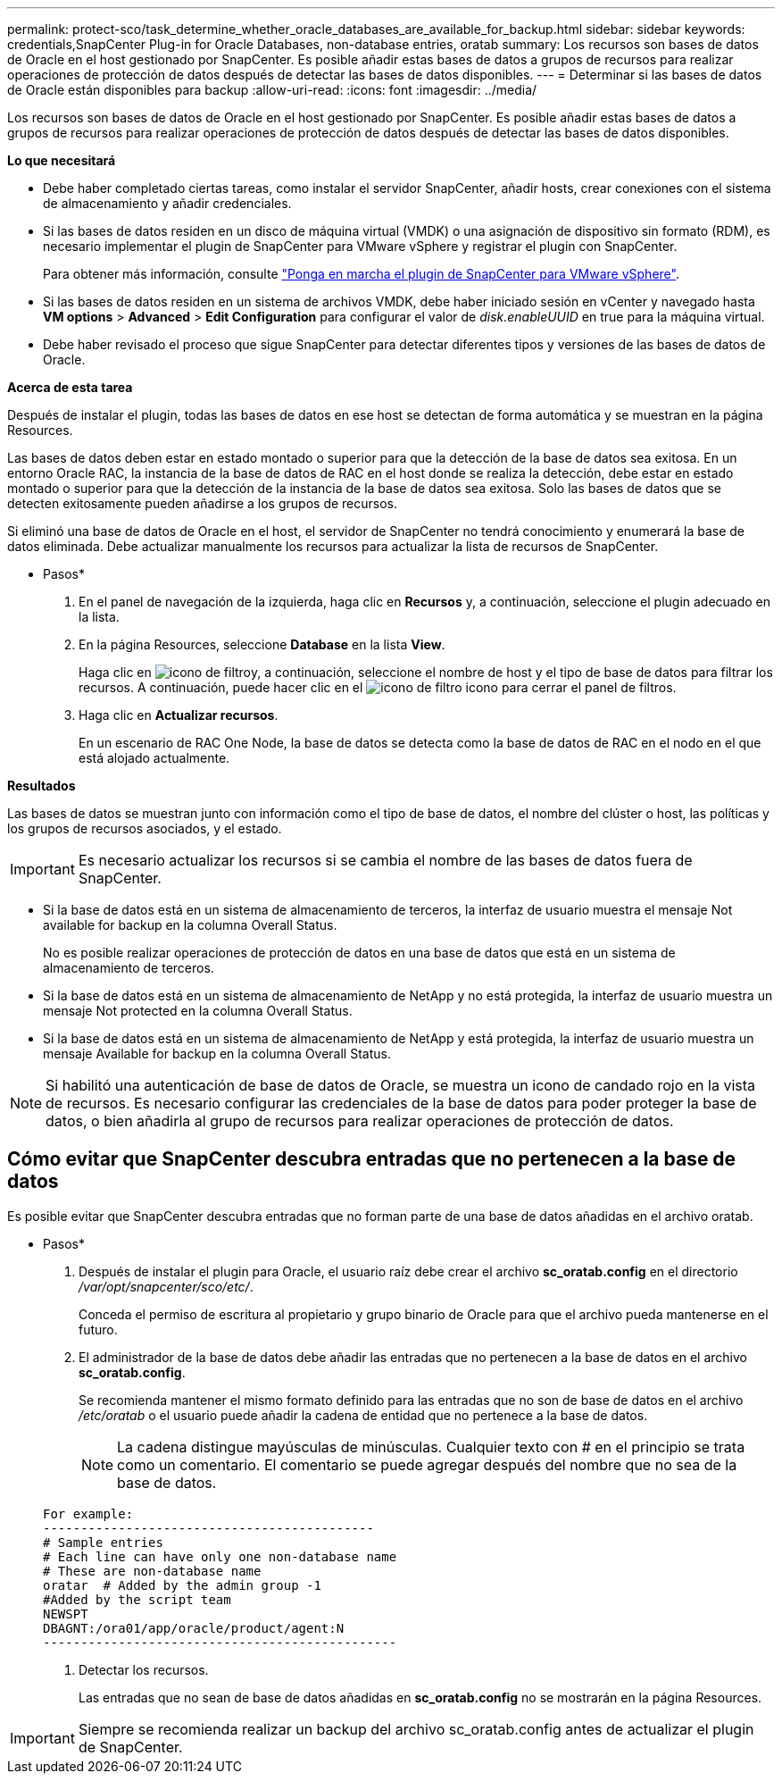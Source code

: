 ---
permalink: protect-sco/task_determine_whether_oracle_databases_are_available_for_backup.html 
sidebar: sidebar 
keywords: credentials,SnapCenter Plug-in for Oracle Databases, non-database entries, oratab 
summary: Los recursos son bases de datos de Oracle en el host gestionado por SnapCenter. Es posible añadir estas bases de datos a grupos de recursos para realizar operaciones de protección de datos después de detectar las bases de datos disponibles. 
---
= Determinar si las bases de datos de Oracle están disponibles para backup
:allow-uri-read: 
:icons: font
:imagesdir: ../media/


[role="lead"]
Los recursos son bases de datos de Oracle en el host gestionado por SnapCenter. Es posible añadir estas bases de datos a grupos de recursos para realizar operaciones de protección de datos después de detectar las bases de datos disponibles.

*Lo que necesitará*

* Debe haber completado ciertas tareas, como instalar el servidor SnapCenter, añadir hosts, crear conexiones con el sistema de almacenamiento y añadir credenciales.
* Si las bases de datos residen en un disco de máquina virtual (VMDK) o una asignación de dispositivo sin formato (RDM), es necesario implementar el plugin de SnapCenter para VMware vSphere y registrar el plugin con SnapCenter.
+
Para obtener más información, consulte https://docs.netapp.com/us-en/sc-plugin-vmware-vsphere/scpivs44_deploy_snapcenter_plug-in_for_vmware_vsphere.html["Ponga en marcha el plugin de SnapCenter para VMware vSphere"^].

* Si las bases de datos residen en un sistema de archivos VMDK, debe haber iniciado sesión en vCenter y navegado hasta *VM options* > *Advanced* > *Edit Configuration* para configurar el valor de _disk.enableUUID_ en true para la máquina virtual.
* Debe haber revisado el proceso que sigue SnapCenter para detectar diferentes tipos y versiones de las bases de datos de Oracle.


*Acerca de esta tarea*

Después de instalar el plugin, todas las bases de datos en ese host se detectan de forma automática y se muestran en la página Resources.

Las bases de datos deben estar en estado montado o superior para que la detección de la base de datos sea exitosa. En un entorno Oracle RAC, la instancia de la base de datos de RAC en el host donde se realiza la detección, debe estar en estado montado o superior para que la detección de la instancia de la base de datos sea exitosa. Solo las bases de datos que se detecten exitosamente pueden añadirse a los grupos de recursos.

Si eliminó una base de datos de Oracle en el host, el servidor de SnapCenter no tendrá conocimiento y enumerará la base de datos eliminada. Debe actualizar manualmente los recursos para actualizar la lista de recursos de SnapCenter.

* Pasos*

. En el panel de navegación de la izquierda, haga clic en *Recursos* y, a continuación, seleccione el plugin adecuado en la lista.
. En la página Resources, seleccione *Database* en la lista *View*.
+
Haga clic en image:../media/filter_icon.gif["icono de filtro"]y, a continuación, seleccione el nombre de host y el tipo de base de datos para filtrar los recursos. A continuación, puede hacer clic en el image:../media/filter_icon.gif["icono de filtro"] icono para cerrar el panel de filtros.

. Haga clic en *Actualizar recursos*.
+
En un escenario de RAC One Node, la base de datos se detecta como la base de datos de RAC en el nodo en el que está alojado actualmente.



*Resultados*

Las bases de datos se muestran junto con información como el tipo de base de datos, el nombre del clúster o host, las políticas y los grupos de recursos asociados, y el estado.


IMPORTANT: Es necesario actualizar los recursos si se cambia el nombre de las bases de datos fuera de SnapCenter.

* Si la base de datos está en un sistema de almacenamiento de terceros, la interfaz de usuario muestra el mensaje Not available for backup en la columna Overall Status.
+
No es posible realizar operaciones de protección de datos en una base de datos que está en un sistema de almacenamiento de terceros.

* Si la base de datos está en un sistema de almacenamiento de NetApp y no está protegida, la interfaz de usuario muestra un mensaje Not protected en la columna Overall Status.
* Si la base de datos está en un sistema de almacenamiento de NetApp y está protegida, la interfaz de usuario muestra un mensaje Available for backup en la columna Overall Status.



NOTE: Si habilitó una autenticación de base de datos de Oracle, se muestra un icono de candado rojo en la vista de recursos. Es necesario configurar las credenciales de la base de datos para poder proteger la base de datos, o bien añadirla al grupo de recursos para realizar operaciones de protección de datos.



== Cómo evitar que SnapCenter descubra entradas que no pertenecen a la base de datos

Es posible evitar que SnapCenter descubra entradas que no forman parte de una base de datos añadidas en el archivo oratab.

* Pasos*

. Después de instalar el plugin para Oracle, el usuario raíz debe crear el archivo *sc_oratab.config* en el directorio _/var/opt/snapcenter/sco/etc/_.
+
Conceda el permiso de escritura al propietario y grupo binario de Oracle para que el archivo pueda mantenerse en el futuro.

. El administrador de la base de datos debe añadir las entradas que no pertenecen a la base de datos en el archivo *sc_oratab.config*.
+
Se recomienda mantener el mismo formato definido para las entradas que no son de base de datos en el archivo _/etc/oratab_ o el usuario puede añadir la cadena de entidad que no pertenece a la base de datos.

+

NOTE: La cadena distingue mayúsculas de minúsculas. Cualquier texto con # en el principio se trata como un comentario. El comentario se puede agregar después del nombre que no sea de la base de datos.

+
....
For example:
--------------------------------------------
# Sample entries
# Each line can have only one non-database name
# These are non-database name
oratar  # Added by the admin group -1
#Added by the script team
NEWSPT
DBAGNT:/ora01/app/oracle/product/agent:N
-----------------------------------------------
....
. Detectar los recursos.
+
Las entradas que no sean de base de datos añadidas en *sc_oratab.config* no se mostrarán en la página Resources.




IMPORTANT: Siempre se recomienda realizar un backup del archivo sc_oratab.config antes de actualizar el plugin de SnapCenter.
